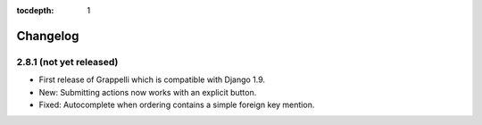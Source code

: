 :tocdepth: 1

.. |grappelli| replace:: Grappelli
.. |filebrowser| replace:: FileBrowser

.. _changelog:

Changelog
=========

2.8.1 (not yet released)
------------------------

* First release of Grappelli which is compatible with Django 1.9.
* New: Submitting actions now works with an explicit button.
* Fixed: Autocomplete when ordering contains a simple foreign key mention.

